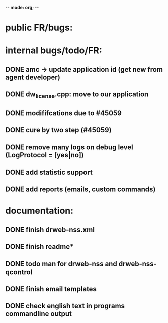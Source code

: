 -*- mode: org; -*-

* public FR/bugs:

* internal bugs/todo/FR:
** DONE amc -> update application id (get new from agent developer)
** DONE dw_license.cpp: move to our application
** DONE modififcations due to #45059
** DONE cure by two step (#45059)
** DONE remove many logs on debug level (LogProtocol = [yes|no])
** DONE add statistic support
** DONE add reports (emails, custom commands)

* documentation:
** DONE finish drweb-nss.xml
** DONE finish readme*
** DONE todo man for drweb-nss and drweb-nss-qcontrol
** DONE finish email templates
** DONE check english text in programs commandline output
